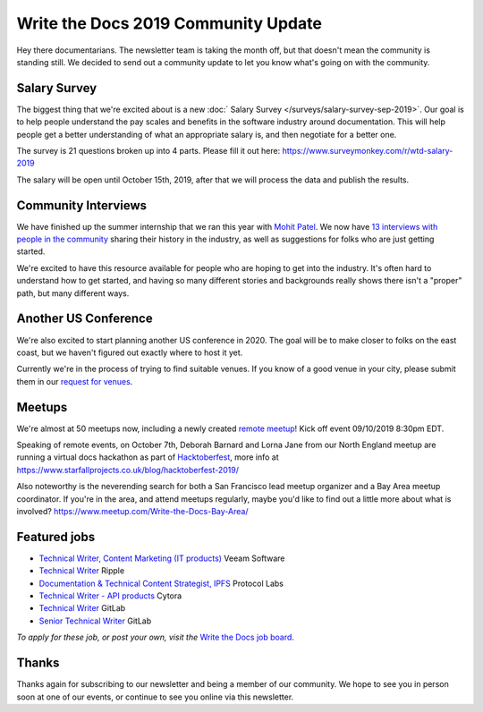 .. post:: Sep 5, 2019
   :tags: stats, newsletter
   :author: Eric Holscher

Write the Docs 2019 Community Update
====================================


Hey there documentarians.
The newsletter team is taking the month off,
but that doesn't mean the community is standing still.
We decided to send out a community update to let you know what's going on with the community. 

Salary Survey
--------------

The biggest thing that we're excited about is a new :doc:` Salary Survey </surveys/salary-survey-sep-2019>`.
Our goal is to help people understand the pay scales and benefits in the software industry around documentation.
This will help people get a better understanding of what an appropriate salary is,
and then negotiate for a better one.

The survey is 21 questions broken up into 4 parts.
Please fill it out here: https://www.surveymonkey.com/r/wtd-salary-2019

The salary will be open until October 15th, 2019,
after that we will process the data and publish the results.

Community Interviews
---------------------

We have finished up the summer internship that we ran this year with `Mohit Patel`_.
We now have `13 interviews with people in the community`_ sharing their history in the industry,
as well as suggestions for folks who are just getting started.

We're excited to have this resource available for people who are hoping to get into the industry.
It's often hard to understand how to get started,
and having so many different stories and backgrounds really shows there isn't a "proper" path,
but many different ways.

.. _Mohit Patel:  https://mohitpatel.design/2019/08/13/write-the-docs-internship-retrospective/
.. _13 interviews with people in the community: http://www.writethedocs.org/hiring-guide/#community-spotlight

Another US Conference
---------------------

We're also excited to start planning another US conference in 2020.
The goal will be to make closer to folks on the east coast,
but we haven't figured out exactly where to host it yet.

Currently we're in the process of trying to find suitable venues.
If you know of a good venue in your city,
please submit them in our `request for venues`_.

.. _request for venues: http:// 

Meetups
-------

We're almost at 50 meetups now, including a newly created `remote meetup <http://writethedocsremote.tk/#events/>`_!
Kick off event 09/10/2019 8:30pm EDT.

Speaking of remote events, on October 7th, Deborah Barnard and Lorna Jane from our North England meetup are running a virtual docs hackathon as part of `Hacktoberfest <https://hacktoberfest.digitalocean.com/>`_, more info at https://www.starfallprojects.co.uk/blog/hacktoberfest-2019/

Also noteworthy is the neverending search for both a San Francisco lead meetup organizer and a Bay Area meetup coordinator. If you're in the area, and attend meetups regularly, maybe you'd like to find out a little more about what is involved? https://www.meetup.com/Write-the-Docs-Bay-Area/

.. todo::  Events list

Featured jobs
-------------

* `Technical Writer, Content Marketing (IT products) <https://jobs.writethedocs.org/job/133/technical-writer-content-marketing-it-products/>`__
  Veeam Software
* `Technical Writer <https://jobs.writethedocs.org/job/137/technical-writer/>`__
  Ripple
* `Documentation & Technical Content Strategist, IPFS <https://jobs.writethedocs.org/job/140/documentation-technical-content-strategist-ipfs/>`__
  Protocol Labs
* `Technical Writer - API products <https://jobs.writethedocs.org/job/143/technical-writer-api-products/>`__
  Cytora
* `Technical Writer <https://jobs.writethedocs.org/job/144/technical-writer/>`__
  GitLab
* `Senior Technical Writer <https://jobs.writethedocs.org/job/145/senior-technical-writer/>`__
  GitLab

*To apply for these job, or post your own, visit the* `Write the Docs job board <https://jobs.writethedocs.org/>`_.

Thanks
------

Thanks again for subscribing to our newsletter and being a member of our community.
We hope to see you in person soon at one of our events,
or continue to see you online via this newsletter.

